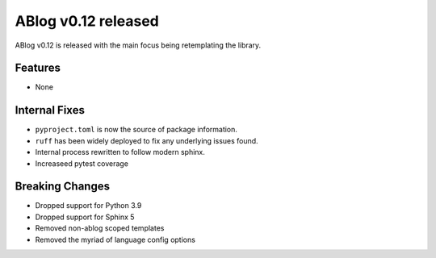ABlog v0.12 released
====================

.. post:: Nov 23, 2024
   :author: Nabil Freij
   :category: Release
   :location: World

ABlog v0.12 is released with the main focus being retemplating the library.

Features
--------

- None

Internal Fixes
--------------

- ``pyproject.toml`` is now the source of package information.
- ``ruff`` has been widely deployed to fix any underlying issues found.
- Internal process rewritten to follow modern sphinx.
- Increaseed pytest coverage

Breaking Changes
----------------

- Dropped support for Python 3.9
- Dropped support for Sphinx 5
- Removed non-ablog scoped templates
- Removed the myriad of language config options

